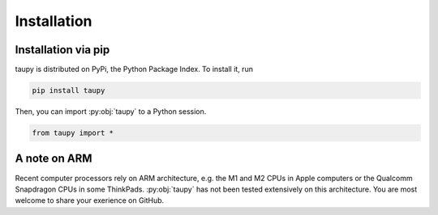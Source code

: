 Installation
************

Installation via pip
====================

taupy is distributed on PyPi, the Python Package Index. To install it, run

.. code-block:: 

   pip install taupy

Then, you can import :py:obj:`taupy` to a Python session. 

.. code:: python

    from taupy import *
    
A note on ARM
=============

Recent computer processors rely on ARM architecture, e.g. the M1 and M2 CPUs 
in Apple computers or the Qualcomm Snapdragon CPUs in some ThinkPads. 
:py:obj:`taupy` has not been tested extensively on this architecture. You are 
most welcome to share your exerience on GitHub.
